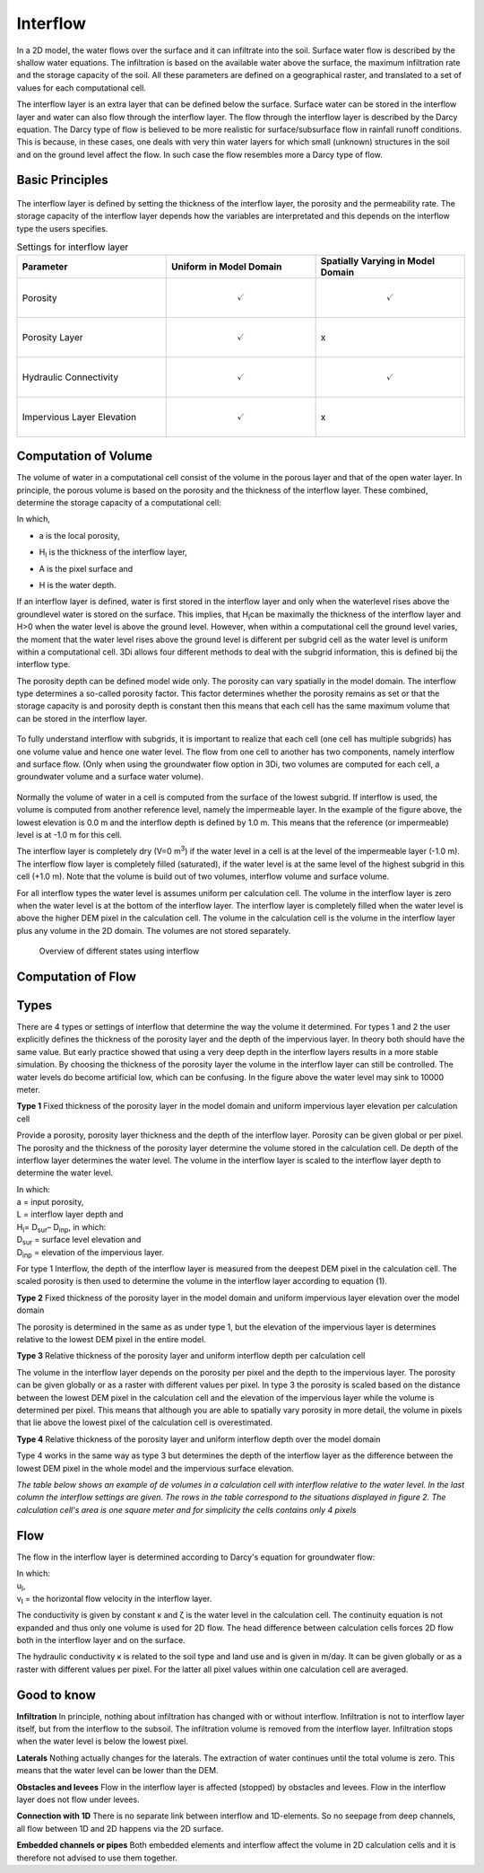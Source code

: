 Interflow
=========


In a 2D model, the water flows over the surface and it can infiltrate into the soil. Surface water flow is described by the shallow water equations. The infiltration is based on the available water above the surface, the maximum infiltration rate and the storage capacity of the soil. All these parameters are defined on a geographical raster, and translated to a set of values for each computational cell.

The interflow layer is an extra layer that can be defined below the surface. Surface water can be stored in the interflow layer and water can also flow through the interflow layer. The flow through the interflow layer is described by the Darcy equation. The Darcy type of flow is believed to be more realistic for surface/subsurface flow in rainfall runoff conditions. This is because, in these cases, one deals with very thin water layers for which small (unknown) structures in the soil and on the ground level affect the flow. In such case the flow resembles more a Darcy type of flow. 

Basic Principles
------------------

.. figure:: image/b_interflow_applications.png
   :alt: Applications of the interflow layer

The interflow layer is defined by setting the thickness of the interflow layer, the porosity and the permeability rate. The storage capacity of the interflow layer depends how the variables are interpretated and this depends on the interflow type the users specifies. 

.. list-table:: Settings for interflow layer
   :widths: 45 45 45
   :header-rows: 1

   * - Parameter
     - Uniform in Model Domain
     - Spatially Varying in Model Domain
   * - Porosity
     - .. math:: 
         \checkmark
     - .. math:: 
         \checkmark
   * - Porosity Layer
     - .. math:: 
         \checkmark
     - 			x
   * - Hydraulic Connectivity
     - .. math:: 
         \checkmark
     - .. math:: 
         \checkmark
   * - Impervious Layer Elevation
     - .. math:: 
         \checkmark
     - x

Computation of Volume
-----------------------

The volume of water in a computational cell consist of the volume in the porous layer and that of the open water layer. In principle, the porous volume is based on the porosity and the thickness of the interflow layer. These combined, determine the storage capacity of a computational cell: 

.. math::
   :label: interflow_volume
   
     V = \sum{ \hat{\alpha} H_I A} + H A_,

| In which, 
- | a is the local porosity, 
- | H\ :sub:`I`\  is the thickness of the interflow layer, 
- | A is the pixel surface and 
- | H is the water depth.

If an interflow layer is defined, water is first stored in the interflow layer and only when the waterlevel rises above the groundlevel water is stored on the surface. This implies, that H\ :sub:`I`\ can be maximally the thickness of the interflow layer and H>0 when the water level is above the ground level. However, when within a computational cell the ground level varies, the moment that the water level rises above the ground level is different per subgrid cell as the water level is uniform within a computational cell. 3Di allows four different methods to deal with the subgrid information, this is defined bij the interflow type. 

The porosity depth can be defined model wide only. The porosity can vary spatially in the model domain. The interflow type determines a so-called porosity factor. This factor determines whether the porosity remains as set or that the storage capacity is  and porosity depth is constant then this means that each cell has the same maximum volume that can be stored in the interflow layer. 

.. figure:: image/b_interflow_simple.png
   :alt: Sketch of interflow layer

To fully understand interflow with subgrids, it is important to realize that each cell (one cell has multiple subgrids) has one volume value and hence one water level. The flow from one cell to another has two components, namely interflow and surface flow. (Only when using the groundwater flow option in 3Di, two volumes are computed for each cell, a groundwater volume and a surface water volume).

.. figure:: image/b_interflow_build_volume.png
   :alt: Sketch of interflow layer

Normally the volume of water in a cell is computed from the surface of the lowest subgrid. If interflow is used, the volume is computed from another reference level, namely the impermeable layer. In the example of the figure above, the lowest elevation is 0.0 m and the interflow depth is defined by 1.0 m. This means that the reference (or impermeable) level is at -1.0 m for this cell. 

The interflow layer is completely dry (V=0 m\ :sup:`3`\) if the water level in a cell is at the level of the impermeable layer (-1.0 m). The interflow flow layer is completely filled (saturated), if the water level is at the same level of the highest subgrid in this cell (+1.0 m). Note that the volume is build out of two volumes, interflow volume and surface volume.

For all interflow types the water level is assumes uniform per calculation cell. The volume in the interflow layer is zero when the water level is at the bottom of the interflow layer. The interflow layer is completely filled when the water level is above the higher DEM pixel in the calculation cell. The volume in the calculation cell is the volume in the interflow layer plus any volume in the 2D domain. The volumes are not stored separately.


.. figure:: image/b_interflow_states.png
   :alt: Overview of different states using interflow

   Overview of different states using interflow
   
   
Computation of Flow
-----------------------

Types
--------

There are 4 types or settings of interflow that determine the way the volume it determined.  For types 1 and 2 the user explicitly defines the thickness of the porosity layer and the depth of the impervious layer. In theory both should have the same value. But early practice showed that using a very deep depth in the interflow layers results in a more stable simulation. By choosing the thickness of the porosity layer the volume in the interflow layer can still be controlled. The water levels do become artificial low, which can be confusing. In the figure above the water level may sink to 10000 meter.

**Type 1** Fixed thickness of the porosity layer in the model domain and uniform impervious layer elevation per calculation cell

Provide a porosity, porosity layer thickness and the depth of the interflow layer. Porosity can be given global or per pixel. The porosity and the thickness of the porosity layer determine the volume stored in the calculation cell. De depth of the interflow layer determines the water level. The volume in the interflow layer is scaled to the interflow layer depth to determine the water level. 

.. math::
   :label: porosity_scaled
   
   \hat{\alpha} = \frac{\alpha * L}{max(H_I, L)}

| In which: 
| a = input porosity, 
| L = interflow layer depth and 
| H\ :sub:`I`\ = D\ :sub:`sur`\ – D\ :sub:`inp`\, in which: 
| D\ :sub:`sur`\  = surface level elevation and 
| D\ :sub:`inp`\  = elevation of the impervious layer.

 
For type 1 Interflow, the depth of the interflow layer is measured from the deepest DEM pixel in the calculation cell. The scaled porosity is then used to determine the volume in the interflow layer according to equation (1).

**Type 2** Fixed thickness of the porosity layer in the model domain and uniform impervious layer elevation over the model domain

The porosity is determined in the same as as under type 1, but the elevation of the impervious layer is determines relative to the lowest DEM pixel in the entire model.

**Type 3** Relative thickness of the porosity layer and uniform interflow depth per calculation cell

The volume in the interflow layer depends on the porosity per pixel and the depth to the impervious layer. The porosity can be given globally or as a raster with different values per pixel. In type 3 the porosity is scaled based on the distance between the lowest DEM pixel in the calculation cell and the elevation of the impervious layer while the volume is determined per pixel. This means that although you are able to spatially vary porosity in more detail, the volume in pixels that lie above the lowest pixel of the calculation cell is overestimated. 

**Type 4** Relative thickness of the porosity layer and uniform interflow depth over the model domain

Type 4 works in the same way as type 3 but determines the depth of the interflow layer as the difference between the lowest DEM pixel in the whole model and the impervious surface elevation.

*The table below shows an example of de volumes in a calculation cell with interflow relative to the water level. In the last column the interflow settings are given. The rows in the table correspond to the situations displayed in figure 2. The calculation cell's area is one square meter and for simplicity the cells contains only 4 pixels*

.. figure:: image/b_interflow_example.png
   :alt: Interflow example table

Flow
----

The flow in the interflow layer is determined according to Darcy's equation for groundwater flow:


.. math::
   :label: interflow_flow
   
   u_I = \kappa \frac{\delta \zeta}{\delta x}
   v_I = \kappa \frac{\delta \zeta}{\delta y}

| In which: 
| u\ :sub:`I`\ , 
| v\ :sub:`I`\  = the horizontal flow velocity in the interflow layer. 


The conductivity is given by constant κ and ζ is the water level in the calculation cell. The continuity equation is not expanded and thus only one volume is used for 2D flow. The head difference between calculation cells forces 2D flow both in the interflow layer and on the surface.

The hydraulic conductivity κ is related to the soil type and land use and is given in m/day. It can be given globally or as a raster with different values per pixel. For the latter all pixel values within one calculation cell are averaged.

Good to know
------------

**Infiltration** In principle, nothing about infiltration has changed with or without interflow. Infiltration is not to interflow layer itself, but from the interflow to the subsoil. The infiltration volume is removed from the interflow layer. Infiltration stops when the water level is below the lowest pixel.

**Laterals** Nothing actually changes for the laterals. The extraction of water continues until the total volume is zero. This means that the water level can be lower than the DEM.

**Obstacles and levees** Flow in the interflow layer is affected (stopped) by obstacles and levees. Flow in the interflow layer does not flow under levees.

**Connection with 1D** There is no separate link between interflow and 1D-elements. So no seepage from deep channels, all flow between 1D and 2D happens via the 2D surface.

**Embedded channels or pipes** Both embedded elements and interflow affect the volume in 2D calculation cells and it is therefore not advised to use them together.


